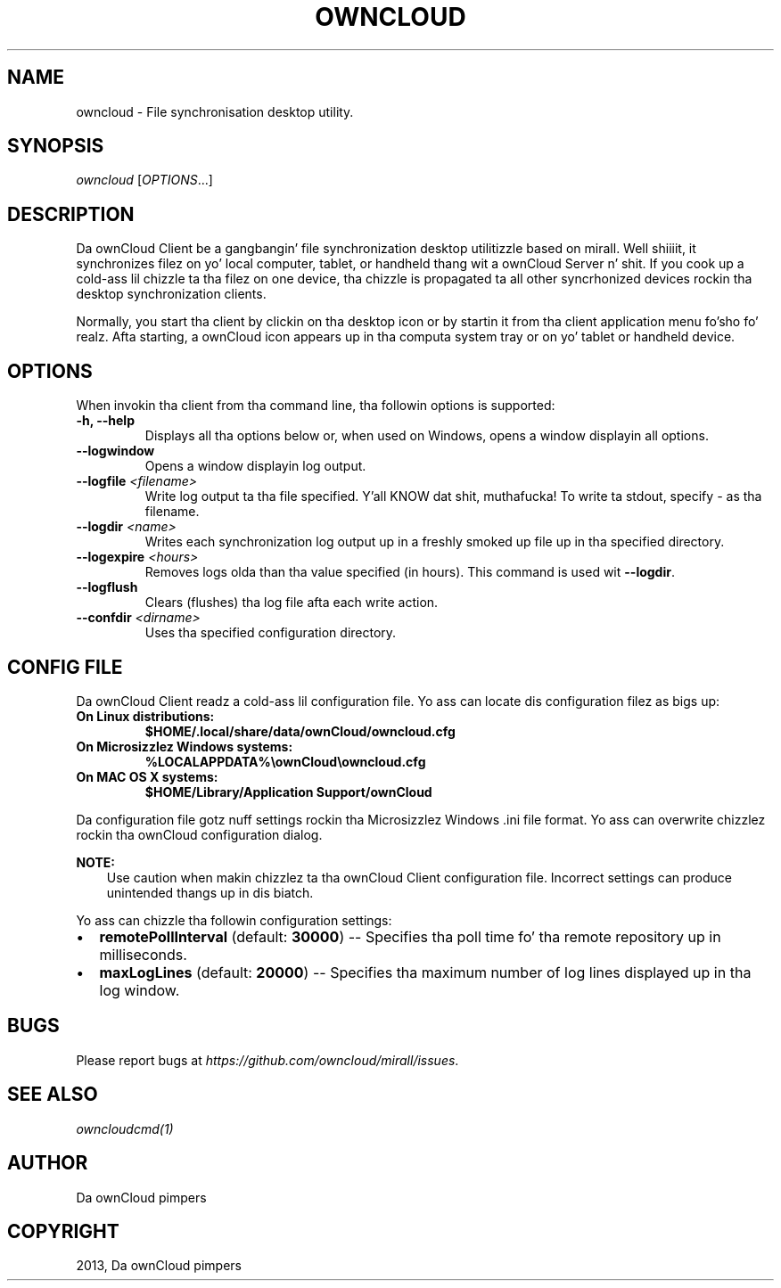 .\" Man page generated from reStructuredText.
.
.TH "OWNCLOUD" "1" "January 08, 2015" "." "ownCloud Client Manual"
.SH NAME
owncloud \- File synchronisation desktop utility.
.
.nr rst2man-indent-level 0
.
.de1 rstReportMargin
\\$1 \\n[an-margin]
level \\n[rst2man-indent-level]
level margin: \\n[rst2man-indent\\n[rst2man-indent-level]]
-
\\n[rst2man-indent0]
\\n[rst2man-indent1]
\\n[rst2man-indent2]
..
.de1 INDENT
.\" .rstReportMargin pre:
. RS \\$1
. nr rst2man-indent\\n[rst2man-indent-level] \\n[an-margin]
. nr rst2man-indent-level +1
.\" .rstReportMargin post:
..
.de UNINDENT
. RE
.\" indent \\n[an-margin]
.\" old: \\n[rst2man-indent\\n[rst2man-indent-level]]
.nr rst2man-indent-level -1
.\" new: \\n[rst2man-indent\\n[rst2man-indent-level]]
.in \\n[rst2man-indent\\n[rst2man-indent-level]]u
..
.
.nr rst2man-indent-level 0
.
.de1 rstReportMargin
\\$1 \\n[an-margin]
level \\n[rst2man-indent-level]
level margin: \\n[rst2man-indent\\n[rst2man-indent-level]]
-
\\n[rst2man-indent0]
\\n[rst2man-indent1]
\\n[rst2man-indent2]
..
.de1 INDENT
.\" .rstReportMargin pre:
. RS \\$1
. nr rst2man-indent\\n[rst2man-indent-level] \\n[an-margin]
. nr rst2man-indent-level +1
.\" .rstReportMargin post:
..
.de UNINDENT
. RE
.\" indent \\n[an-margin]
.\" old: \\n[rst2man-indent\\n[rst2man-indent-level]]
.nr rst2man-indent-level -1
.\" new: \\n[rst2man-indent\\n[rst2man-indent-level]]
.in \\n[rst2man-indent\\n[rst2man-indent-level]]u
..
.SH SYNOPSIS
.sp
\fIowncloud\fP [\fIOPTIONS\fP\&...]
.SH DESCRIPTION
.sp
Da ownCloud Client be a gangbangin' file synchronization desktop utilitizzle based on mirall. Well shiiiit, it synchronizes filez on yo' local computer, tablet, or handheld thang wit a ownCloud Server n' shit. If you cook up a cold-ass lil chizzle ta tha filez on one device, tha chizzle is propagated ta all other syncrhonized devices rockin tha desktop synchronization clients.
.sp
Normally, you start tha client by clickin on tha desktop icon or by startin it from tha client application menu fo'sho fo' realz. Afta starting, a ownCloud icon appears up in tha computa system tray or on yo' tablet or handheld device.
.SH OPTIONS
.sp
When invokin tha client from tha command line, tha followin options is supported:
.INDENT 0.0
.TP
.B \fB\-h\fP, \fB\-\-help\fP
Displays all tha options below or, when used on Windows, opens a window displayin all options.
.TP
.B \fB\-\-logwindow\fP
Opens a window displayin log output.
.TP
.B \fB\-\-logfile\fP \fI<filename>\fP
Write log output ta tha file specified. Y'all KNOW dat shit, muthafucka! To write ta stdout, specify \fI\-\fP as tha filename.
.TP
.B \fB\-\-logdir\fP \fI<name>\fP
Writes each synchronization log output up in a freshly smoked up file up in tha specified directory.
.TP
.B \fB\-\-logexpire\fP \fI<hours>\fP
Removes logs olda than tha value specified (in hours). This command is used wit \fB\-\-logdir\fP\&.
.TP
.B \fB\-\-logflush\fP
Clears (flushes) tha log file afta each write action.
.TP
.B \fB\-\-confdir\fP \fI<dirname>\fP
Uses tha specified configuration directory.
.UNINDENT
.SH CONFIG FILE
.sp
Da ownCloud Client readz a cold-ass lil configuration file.  Yo ass can locate dis configuration filez as bigs up:
.INDENT 0.0
.TP
.B On Linux distributions:
\fB$HOME/.local/share/data/ownCloud/owncloud.cfg\fP
.TP
.B On Microsizzlez Windows systems:
\fB%LOCALAPPDATA%\eownCloud\eowncloud.cfg\fP
.TP
.B On MAC OS X systems:
\fB$HOME/Library/Application Support/ownCloud\fP
.UNINDENT
.sp
Da configuration file gotz nuff settings rockin tha Microsizzlez Windows .ini file
format. Yo ass can overwrite chizzlez rockin tha ownCloud configuration dialog.
.sp
\fBNOTE:\fP
.INDENT 0.0
.INDENT 3.5
Use caution when makin chizzlez ta tha ownCloud Client configuration
file.  Incorrect settings can produce unintended thangs up in dis biatch.
.UNINDENT
.UNINDENT
.sp
Yo ass can chizzle tha followin configuration settings:
.INDENT 0.0
.IP \(bu 2
\fBremotePollInterval\fP (default: \fB30000\fP) \-\- Specifies tha poll time fo' tha remote repository up in milliseconds.
.IP \(bu 2
\fBmaxLogLines\fP (default:  \fB20000\fP) \-\- Specifies tha maximum number of log lines displayed up in tha log window.
.UNINDENT
.SH BUGS
.sp
Please report bugs at \fI\%https://github.com/owncloud/mirall/issues\fP\&.
.SH SEE ALSO
.sp
\fIowncloudcmd(1)\fP
.SH AUTHOR
Da ownCloud pimpers
.SH COPYRIGHT
2013, Da ownCloud pimpers
.\" Generated by docutils manpage writer.
.
